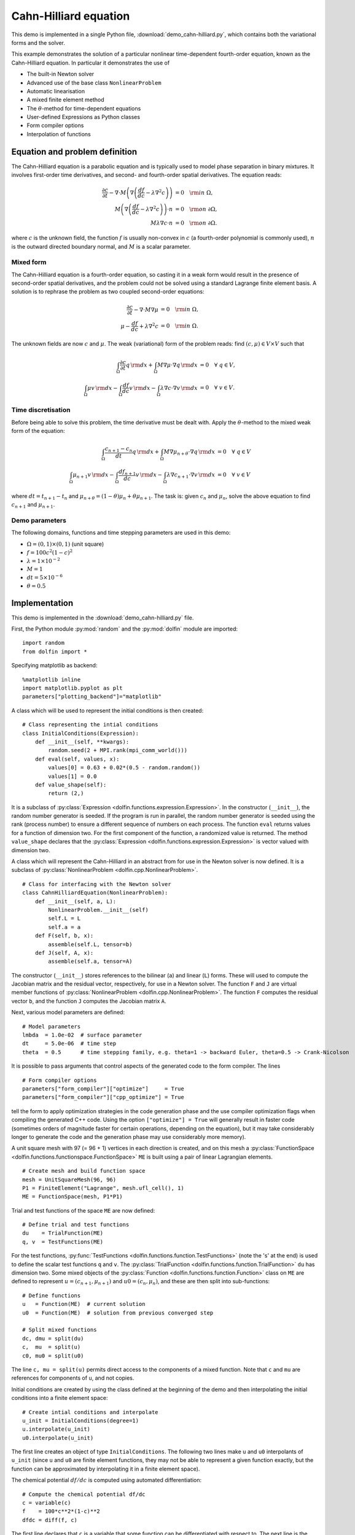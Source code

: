 Cahn-Hilliard equation
======================

This demo is implemented in a single Python file,
:download:`demo_cahn-hilliard.py`, which contains both the variational
forms and the solver.

This example demonstrates the solution of a particular nonlinear
time-dependent fourth-order equation, known as the Cahn-Hilliard
equation. In particular it demonstrates the use of

* The built-in Newton solver
* Advanced use of the base class ``NonlinearProblem``
* Automatic linearisation
* A mixed finite element method
* The :math:`\theta`-method for time-dependent equations
* User-defined Expressions as Python classes
* Form compiler options
* Interpolation of functions


Equation and problem definition
-------------------------------

The Cahn-Hilliard equation is a parabolic equation and is typically
used to model phase separation in binary mixtures.  It involves
first-order time derivatives, and second- and fourth-order spatial
derivatives.  The equation reads:

.. math::
   \frac{\partial c}{\partial t} - \nabla \cdot M \left(\nabla\left(\frac{d f}{d c}
             - \lambda \nabla^{2}c\right)\right) &= 0 \quad {\rm in} \ \Omega, \\
   M\left(\nabla\left(\frac{d f}{d c} - \lambda \nabla^{2}c\right)\right) \cdot n &= 0 \quad {\rm on} \ \partial\Omega, \\
   M \lambda \nabla c \cdot n &= 0 \quad {\rm on} \ \partial\Omega.

where :math:`c` is the unknown field, the function :math:`f` is
usually non-convex in :math:`c` (a fourth-order polynomial is commonly
used), :math:`n` is the outward directed boundary normal, and
:math:`M` is a scalar parameter.


Mixed form
^^^^^^^^^^

The Cahn-Hilliard equation is a fourth-order equation, so casting it
in a weak form would result in the presence of second-order spatial
derivatives, and the problem could not be solved using a standard
Lagrange finite element basis.  A solution is to rephrase the problem
as two coupled second-order equations:

.. math::
   \frac{\partial c}{\partial t} - \nabla \cdot M \nabla\mu  &= 0 \quad {\rm in} \ \Omega, \\
   \mu -  \frac{d f}{d c} + \lambda \nabla^{2}c &= 0 \quad {\rm in} \ \Omega.

The unknown fields are now :math:`c` and :math:`\mu`. The weak
(variational) form of the problem reads: find :math:`(c, \mu) \in V
\times V` such that

.. math::
   \int_{\Omega} \frac{\partial c}{\partial t} q \, {\rm d} x + \int_{\Omega} M \nabla\mu \cdot \nabla q \, {\rm d} x
          &= 0 \quad \forall \ q \in V,  \\
   \int_{\Omega} \mu v \, {\rm d} x - \int_{\Omega} \frac{d f}{d c} v \, {\rm d} x - \int_{\Omega} \lambda \nabla c \cdot \nabla v \, {\rm d} x
          &= 0 \quad \forall \ v \in V.


Time discretisation
^^^^^^^^^^^^^^^^^^^

Before being able to solve this problem, the time derivative must be
dealt with. Apply the :math:`\theta`-method to the mixed weak form of
the equation:

.. math::

   \int_{\Omega} \frac{c_{n+1} - c_{n}}{dt} q \, {\rm d} x + \int_{\Omega} M \nabla \mu_{n+\theta} \cdot \nabla q \, {\rm d} x
          &= 0 \quad \forall \ q \in V  \\
   \int_{\Omega} \mu_{n+1} v  \, {\rm d} x - \int_{\Omega} \frac{d f_{n+1}}{d c} v  \, {\rm d} x - \int_{\Omega} \lambda \nabla c_{n+1} \cdot \nabla v \, {\rm d} x
          &= 0 \quad \forall \ v \in V

where :math:`dt = t_{n+1} - t_{n}` and :math:`\mu_{n+\theta} =
(1-\theta) \mu_{n} + \theta \mu_{n+1}`.  The task is: given
:math:`c_{n}` and :math:`\mu_{n}`, solve the above equation to find
:math:`c_{n+1}` and :math:`\mu_{n+1}`.


Demo parameters
^^^^^^^^^^^^^^^

The following domains, functions and time stepping parameters are used
in this demo:

* :math:`\Omega = (0, 1) \times (0, 1)` (unit square)
* :math:`f = 100 c^{2} (1-c)^{2}`
* :math:`\lambda = 1 \times 10^{-2}`
* :math:`M = 1`
* :math:`dt = 5 \times 10^{-6}`
* :math:`\theta = 0.5`


Implementation
--------------

This demo is implemented in the :download:`demo_cahn-hilliard.py`
file.

First, the Python module :py:mod:`random` and the :py:mod:`dolfin`
module are imported::

    import random
    from dolfin import *

Specifying matplotlib as backend::

    %matplotlib inline
    import matplotlib.pyplot as plt
    parameters["plotting_backend"]="matplotlib"
.. index:: Expression

A class which will be used to represent the initial conditions is then
created::

    # Class representing the intial conditions
    class InitialConditions(Expression):
        def __init__(self, **kwargs):
            random.seed(2 + MPI.rank(mpi_comm_world()))
        def eval(self, values, x):
            values[0] = 0.63 + 0.02*(0.5 - random.random())
            values[1] = 0.0
        def value_shape(self):
            return (2,)

It is a subclass of :py:class:`Expression
<dolfin.functions.expression.Expression>`. In the constructor
(``__init__``), the random number generator is seeded. If the program
is run in parallel, the random number generator is seeded using the
rank (process number) to ensure a different sequence of numbers on
each process.  The function ``eval`` returns values for a function of
dimension two.  For the first component of the function, a randomized
value is returned.  The method ``value_shape`` declares that the
:py:class:`Expression <dolfin.functions.expression.Expression>` is
vector valued with dimension two.

.. index::
   single: NonlinearProblem; (in Cahn-Hilliard demo)

A class which will represent the Cahn-Hilliard in an abstract from for
use in the Newton solver is now defined. It is a subclass of
:py:class:`NonlinearProblem <dolfin.cpp.NonlinearProblem>`. ::

    # Class for interfacing with the Newton solver
    class CahnHilliardEquation(NonlinearProblem):
        def __init__(self, a, L):
            NonlinearProblem.__init__(self)
            self.L = L
            self.a = a
        def F(self, b, x):
            assemble(self.L, tensor=b)
        def J(self, A, x):
            assemble(self.a, tensor=A)

The constructor (``__init__``) stores references to the bilinear
(``a``) and linear (``L``) forms. These will used to compute the
Jacobian matrix and the residual vector, respectively, for use in a
Newton solver.  The function ``F`` and ``J`` are virtual member
functions of :py:class:`NonlinearProblem
<dolfin.cpp.NonlinearProblem>`. The function ``F`` computes the
residual vector ``b``, and the function ``J`` computes the Jacobian
matrix ``A``.

Next, various model parameters are defined::

    # Model parameters
    lmbda  = 1.0e-02  # surface parameter
    dt     = 5.0e-06  # time step
    theta  = 0.5      # time stepping family, e.g. theta=1 -> backward Euler, theta=0.5 -> Crank-Nicolson

.. index::
   singe: form compiler options; (in Cahn-Hilliard demo)

It is possible to pass arguments that control aspects of the generated
code to the form compiler. The lines ::

    # Form compiler options
    parameters["form_compiler"]["optimize"]     = True
    parameters["form_compiler"]["cpp_optimize"] = True

tell the form to apply optimization strategies in the code generation
phase and the use compiler optimization flags when compiling the
generated C++ code. Using the option ``["optimize"] = True`` will
generally result in faster code (sometimes orders of magnitude faster
for certain operations, depending on the equation), but it may take
considerably longer to generate the code and the generation phase may
use considerably more memory).

A unit square mesh with 97 (= 96 + 1) vertices in each direction is
created, and on this mesh a :py:class:`FunctionSpace
<dolfin.functions.functionspace.FunctionSpace>` ``ME`` is built using
a pair of linear Lagrangian elements. ::

    # Create mesh and build function space
    mesh = UnitSquareMesh(96, 96)
    P1 = FiniteElement("Lagrange", mesh.ufl_cell(), 1)
    ME = FunctionSpace(mesh, P1*P1)

Trial and test functions of the space ``ME`` are now defined::

    # Define trial and test functions
    du    = TrialFunction(ME)
    q, v  = TestFunctions(ME)

.. index:: split functions

For the test functions, :py:func:`TestFunctions
<dolfin.functions.function.TestFunctions>` (note the 's' at the end)
is used to define the scalar test functions ``q`` and ``v``. The
:py:class:`TrialFunction <dolfin.functions.function.TrialFunction>`
``du`` has dimension two. Some mixed objects of the
:py:class:`Function <dolfin.functions.function.Function>` class on
``ME`` are defined to represent :math:`u = (c_{n+1}, \mu_{n+1})` and
:math:`u0 = (c_{n}, \mu_{n})`, and these are then split into
sub-functions::

    # Define functions
    u   = Function(ME)  # current solution
    u0  = Function(ME)  # solution from previous converged step

    # Split mixed functions
    dc, dmu = split(du)
    c,  mu  = split(u)
    c0, mu0 = split(u0)

The line ``c, mu = split(u)`` permits direct access to the components
of a mixed function. Note that ``c`` and ``mu`` are references for
components of ``u``, and not copies.

.. index::
   single: interpolating functions; (in Cahn-Hilliard demo)

Initial conditions are created by using the class defined at the
beginning of the demo and then interpolating the initial conditions
into a finite element space::

    # Create intial conditions and interpolate
    u_init = InitialConditions(degree=1)
    u.interpolate(u_init)
    u0.interpolate(u_init)

The first line creates an object of type ``InitialConditions``.  The
following two lines make ``u`` and ``u0`` interpolants of ``u_init``
(since ``u`` and ``u0`` are finite element functions, they may not be
able to represent a given function exactly, but the function can be
approximated by interpolating it in a finite element space).

.. index:: automatic differentiation

The chemical potential :math:`df/dc` is computed using automated
differentiation::

    # Compute the chemical potential df/dc
    c = variable(c)
    f    = 100*c**2*(1-c)**2
    dfdc = diff(f, c)

The first line declares that ``c`` is a variable that some function
can be differentiated with respect to. The next line is the function
:math:`f` defined in the problem statement, and the third line
performs the differentiation of ``f`` with respect to the variable
``c``.

It is convenient to introduce an expression for :math:`\mu_{n+\theta}`::

    # mu_(n+theta)
    mu_mid = (1.0-theta)*mu0 + theta*mu

which is then used in the definition of the variational forms::

    # Weak statement of the equations
    L0 = c*q*dx - c0*q*dx + dt*dot(grad(mu_mid), grad(q))*dx
    L1 = mu*v*dx - dfdc*v*dx - lmbda*dot(grad(c), grad(v))*dx
    L = L0 + L1

This is a statement of the time-discrete equations presented as part
of the problem statement, using UFL syntax. The linear forms for the
two equations can be summed into one form ``L``, and then the
directional derivative of ``L`` can be computed to form the bilinear
form which represents the Jacobian matrix::

    # Compute directional derivative about u in the direction of du (Jacobian)
    a = derivative(L, u, du)

.. index::
   single: Newton solver; (in Cahn-Hilliard demo)

The DOLFIN Newton solver requires a :py:class:`NonlinearProblem
<dolfin.cpp.NonlinearProblem>` object to solve a system of nonlinear
equations. Here, we are using the class ``CahnHilliardEquation``,
which was declared at the beginning of the file, and which is a
sub-class of :py:class:`NonlinearProblem
<dolfin.cpp.NonlinearProblem>`. We need to instantiate objects of both
``CahnHilliardEquation`` and :py:class:`NewtonSolver
<dolfin.cpp.NewtonSolver>`::

    # Create nonlinear problem and Newton solver
    problem = CahnHilliardEquation(a, L)
    solver = NewtonSolver()
    solver.parameters["linear_solver"] = "lu"
    solver.parameters["convergence_criterion"] = "incremental"
    solver.parameters["relative_tolerance"] = 1e-6

The string ``"lu"`` passed to the Newton solver indicated that an LU
solver should be used.  The setting of
``parameters["convergence_criterion"] = "incremental"`` specifies that
the Newton solver should compute a norm of the solution increment to
check for convergence (the other possibility is to use ``"residual"``,
or to provide a user-defined check). The tolerance for convergence is
specified by ``parameters["relative_tolerance"] = 1e-6``.

To run the solver and save the output to a VTK file for later visualization,
the solver is advanced in time from :math:`t_{n}` to :math:`t_{n+1}` until
a terminal time :math:`T` is reached::

    # Output file
    file = File("output.pvd", "compressed")

    # Step in time
    t = 0.0
    T = 50*dt
    while (t < T):
        t += dt
        u0.vector()[:] = u.vector()
        solver.solve(problem, u.vector())
        file << (u.split()[0], t)

The string ``"compressed"`` indicates that the output data should be
compressed to reduce the file size. Within the time stepping loop, the
solution vector associated with ``u`` is copied to ``u0`` at the
beginning of each time step, and the nonlinear problem is solved by
calling :py:func:`solver.solve(problem, u.vector())
<dolfin.cpp.NewtonSolver.solve>`, with the new solution vector
returned in :py:func:`u.vector() <dolfin.cpp.Function.vector>`. The
``c`` component of the solution (the first component of ``u``) is then
written to file at every time step.

Finally, the last computed solution for :math:`c` is plotted to the
screen::

    plt.figure()
    plot(u.split()[0])
    interactive()

The line ``interactive()`` holds the plot (waiting for a keyboard
action).
